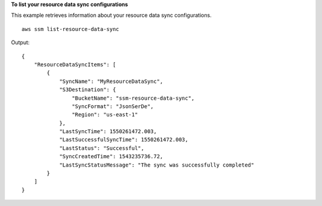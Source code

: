 **To list your resource data sync configurations**

This example retrieves information about your resource data sync configurations. ::

    aws ssm list-resource-data-sync

Output::

    {
        "ResourceDataSyncItems": [
            {
                "SyncName": "MyResourceDataSync",
                "S3Destination": {
                    "BucketName": "ssm-resource-data-sync",
                    "SyncFormat": "JsonSerDe",
                    "Region": "us-east-1"
                },
                "LastSyncTime": 1550261472.003,
                "LastSuccessfulSyncTime": 1550261472.003,
                "LastStatus": "Successful",
                "SyncCreatedTime": 1543235736.72,
                "LastSyncStatusMessage": "The sync was successfully completed"
            }
        ]
    }

